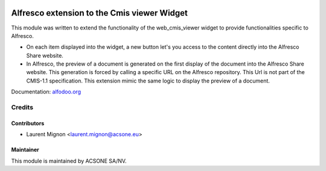 .. image:: https://img.shields.io/badge/licence-AGPL--3-blue.svg
    :target: http://www.gnu.org/licenses/agpl-3.0-standalone.html
    :alt: License: AGPL-3

============================================
Alfresco extension to the Cmis viewer Widget
============================================

This module was written to extend the functionality of the web_cmis_viewer
widget to provide functionalities specific to Alfresco.

* On each item displayed into the widget, a new button let's you access to
  the content directly into the Alfresco Share website.
* In Alfresco, the preview of a document is generated on the first display of the document into the
  Alfresco Share website. This generation is forced by calling a specific URL on the Alfresco repository.
  This Url is not part of the CMIS-1.1 specification. This extension mimic the same logic to display 
  the preview of a document. 

Documentation: `alfodoo.org <http://alfodoo.org>`_ 

Credits
=======

Contributors
------------

* Laurent Mignon <laurent.mignon@acsone.eu>

Maintainer
----------

.. image:: https://www.acsone.eu/logo.png
   :alt: ACSONE SA/NV
   :target: http://www.acsone.eu

This module is maintained by ACSONE SA/NV.
